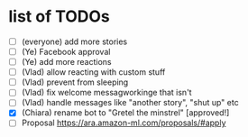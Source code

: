 * list of TODOs
- [ ] (everyone) add more stories 
- [ ] (Ye) Facebook approval 
- [ ] (Ye) add more reactions 
- [ ] (Vlad) allow reacting with custom stuff
- [ ] (Vlad) prevent from sleeping
- [ ] (Vlad) fix welcome messagworkinge that isn't  
- [ ] (Vlad) handle messages like "another story", "shut up" etc
- [X] (Chiara) rename bot to "Gretel the minstrel" [approved!]
- [ ] Proposal https://ara.amazon-ml.com/proposals/#apply
